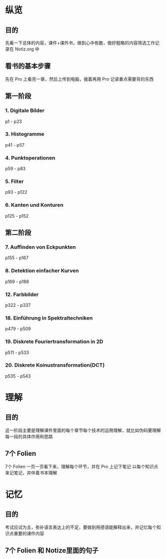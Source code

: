 * 纵览
** 目的
先看一下总体的内容，课件+课外书，做到心中有数，做好粗略的内容筛选工作记录在 Notiz.org 中
** 看书的基本步骤
先在 Pro 上看完一章，然后上传到电脑，接着再用 Pro 记录重点需要背的东西
** 第一阶段
*** 1. Digitale Bilder
p1 - p23
*** 3. Histogramme
p41 - p57
*** 4. Punktoperationen
p59 - p83
*** 5. Filter
p93 - p122

*** 6. Kanten und Konturen
p125 - p152

** 第二阶段
*** 7. Auffinden von Eckpunkten
p155 - p167
*** 8. Detektion einfacher Kurven
p169 - p188
*** 12. Farbbilder
p322 - p337
*** 18. Einführung in Spektraltechniken
p479 - p509
*** 19. Diskrete Fouriertransformation in 2D
p511 - p533
*** 20. Diskrete Koinustransformation(DCT)
p535 - p543
* 理解
** 目的
这一阶段主要是理解课件里面的每个章节每个技术的运用理解，就比如伪码要理解每一段的具体作用和思路
** 7个 Folien
7个 Folien 一页一页看下来，理解每个环节，并在 Pro 上记下笔记
以每个知识点来记笔记，并伴着书本理解
* 记忆
** 目的
考试应试为主，弥补语言表达上的不足，要做到用德语能解释出来，并记忆每个知识点重要的课件内容
** 7个 Folien 和 Notize里面的句子
